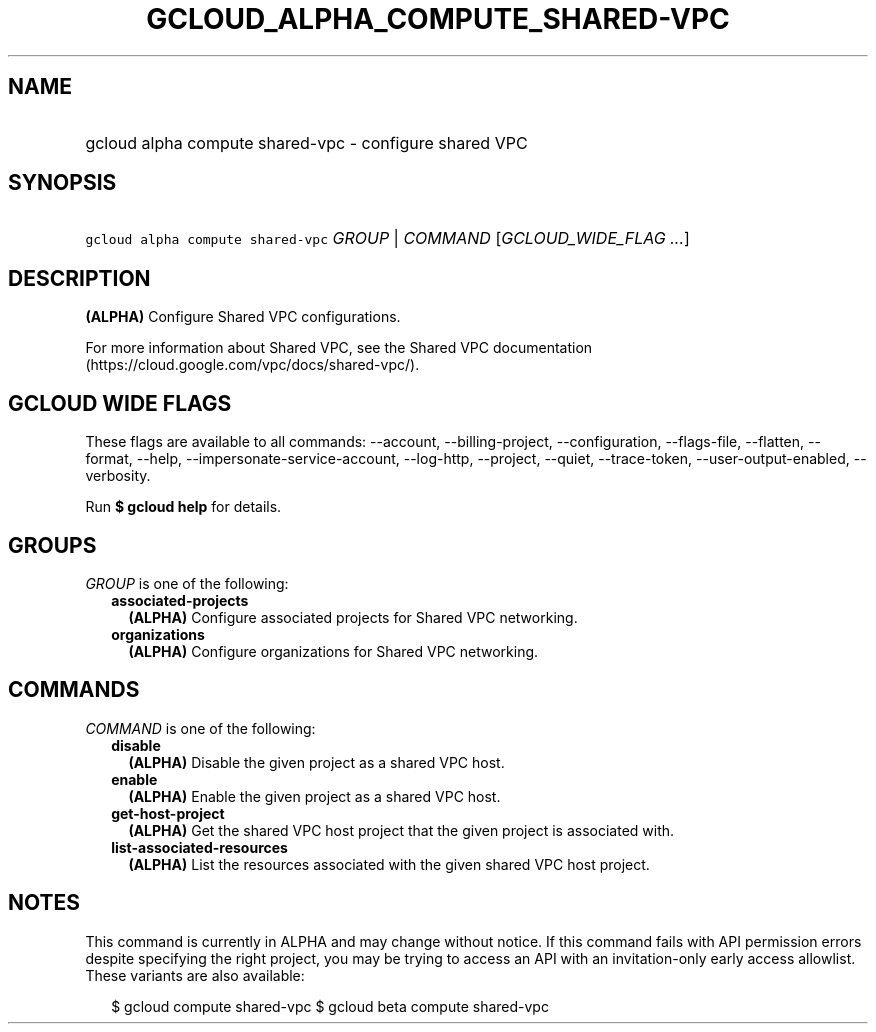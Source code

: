 
.TH "GCLOUD_ALPHA_COMPUTE_SHARED\-VPC" 1



.SH "NAME"
.HP
gcloud alpha compute shared\-vpc \- configure shared VPC



.SH "SYNOPSIS"
.HP
\f5gcloud alpha compute shared\-vpc\fR \fIGROUP\fR | \fICOMMAND\fR [\fIGCLOUD_WIDE_FLAG\ ...\fR]



.SH "DESCRIPTION"

\fB(ALPHA)\fR Configure Shared VPC configurations.

For more information about Shared VPC, see the Shared VPC documentation
(https://cloud.google.com/vpc/docs/shared\-vpc/).



.SH "GCLOUD WIDE FLAGS"

These flags are available to all commands: \-\-account, \-\-billing\-project,
\-\-configuration, \-\-flags\-file, \-\-flatten, \-\-format, \-\-help,
\-\-impersonate\-service\-account, \-\-log\-http, \-\-project, \-\-quiet,
\-\-trace\-token, \-\-user\-output\-enabled, \-\-verbosity.

Run \fB$ gcloud help\fR for details.



.SH "GROUPS"

\f5\fIGROUP\fR\fR is one of the following:

.RS 2m
.TP 2m
\fBassociated\-projects\fR
\fB(ALPHA)\fR Configure associated projects for Shared VPC networking.

.TP 2m
\fBorganizations\fR
\fB(ALPHA)\fR Configure organizations for Shared VPC networking.


.RE
.sp

.SH "COMMANDS"

\f5\fICOMMAND\fR\fR is one of the following:

.RS 2m
.TP 2m
\fBdisable\fR
\fB(ALPHA)\fR Disable the given project as a shared VPC host.

.TP 2m
\fBenable\fR
\fB(ALPHA)\fR Enable the given project as a shared VPC host.

.TP 2m
\fBget\-host\-project\fR
\fB(ALPHA)\fR Get the shared VPC host project that the given project is
associated with.

.TP 2m
\fBlist\-associated\-resources\fR
\fB(ALPHA)\fR List the resources associated with the given shared VPC host
project.


.RE
.sp

.SH "NOTES"

This command is currently in ALPHA and may change without notice. If this
command fails with API permission errors despite specifying the right project,
you may be trying to access an API with an invitation\-only early access
allowlist. These variants are also available:

.RS 2m
$ gcloud compute shared\-vpc
$ gcloud beta compute shared\-vpc
.RE

